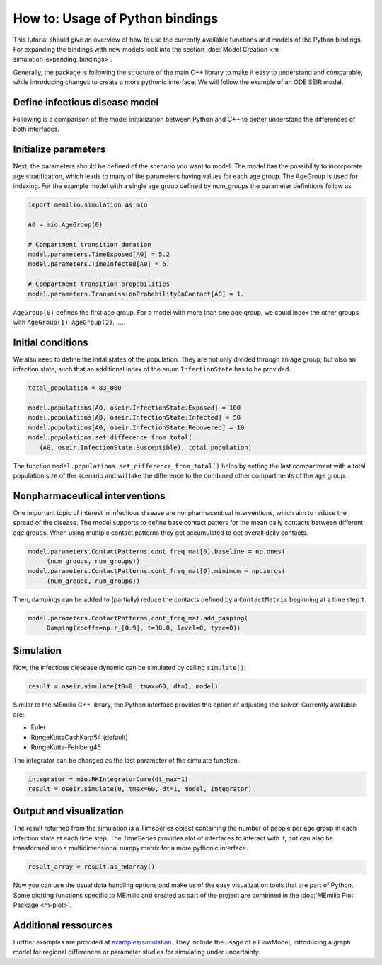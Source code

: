 How to: Usage of Python bindings
==================================

This tutorial should give an overview of how to use the
currently available functions and models of the Python bindings.
For expanding the bindings with new models look into the section 
:doc:`Model Creation <m-simulation_expanding_bindings>`.

Generally, the package is following the structure of the main C++
library to make it easy to understand and comparable, while introducing
changes to create a more pythonic interface. We will follow the example of an
ODE SEIR model.

Define infectious disease model
--------------------------------

Following is a comparison of the model initialization between
Python and C++ to better understand the differences of both interfaces.

.. grid:: 1 1 2 2

   .. grid-item::
      
      Python:

      .. code-block:: python
         
         import memilio.simulation.oseir as oseir

         num_groups = 1
         model = oseir.Model(num_groups)

   .. grid-item::
      
      C++:

      .. code-block:: cpp


         #include "ode_seir/model.h"

         int num_groups = 1;
         mio::oseir::Model<double> model(num_groups);

Initialize parameters
---------------------

Next, the parameters should be defined of the scenario you want to model. The model has the 
possibility to incorporate age stratification, which leads to many of the parameters having 
values for each age group. The AgeGroup is used for indexing. For the example model
with a single age group defined by num_groups the parameter definitions follow as

.. code-block:: python

   import memilio.simulation as mio

   A0 = mio.AgeGroup(0)

   # Compartment transition duration
   model.parameters.TimeExposed[A0] = 5.2
   model.parameters.TimeInfected[A0] = 6.

   # Compartment transition propabilities
   model.parameters.TransmissionProbabilityOnContact[A0] = 1.

``AgeGroup(0)`` defines the first age group. For a model with more than one age group,
we could index the other groups with ``AgeGroup(1)``, ``AgeGroup(2)``, ....

Initial conditions
-------------------

We also need to define the inital states of the population. They are not only divided through an age group,
but also an infection state, such that an additional index of the enum ``InfectionState`` has to be provided.

.. code-block:: python

   total_population = 83_000

   model.populations[A0, oseir.InfectionState.Exposed] = 100
   model.populations[A0, oseir.InfectionState.Infected] = 50
   model.populations[A0, oseir.InfectionState.Recovered] = 10
   model.populations.set_difference_from_total(
      (A0, oseir.InfectionState.Susceptible), total_population)

The function ``model.populations.set_difference_from_total()`` helps by setting the last compartment with
a total population size of the scenario and will take the difference to the combined other compartments
of the age group.

Nonpharmaceutical interventions
-------------------------------

One important topic of interest in infectious disease are nonpharmaceutical interventions, which aim to reduce the spread of the disease.
The model supports to define base contact patters for the mean daily contacts between different age groups. When using multiple contact patterns they get 
accumulated to get overall daily contacts. 

.. code-block:: python

   model.parameters.ContactPatterns.cont_freq_mat[0].baseline = np.ones(
        (num_groups, num_groups))
   model.parameters.ContactPatterns.cont_freq_mat[0].minimum = np.zeros(
        (num_groups, num_groups))

Then, dampings can be added to (partially) reduce the contacts defined by a ``ContactMatrix`` beginning at a time step ``t``. 

.. code-block:: python

   model.parameters.ContactPatterns.cont_freq_mat.add_damping(
        Damping(coeffs=np.r_[0.9], t=30.0, level=0, type=0))

Simulation
----------

Now, the infectious diesease dynamic can be simulated by calling ``simulate()``:

.. code-block:: python

   result = oseir.simulate(t0=0, tmax=60, dt=1, model)

Similar to the MEmilio C++ library, the Python interface provides the option of adjusting the solver.
Currently available are:

* Euler
* RungeKuttaCashKarp54 (default)
* RungeKutta-Fehlberg45

The integrator can be changed as the last parameter of the simulate function.

.. code-block:: python

   integrator = mio.RKIntegratorCore(dt_max=1)
   result = oseir.simulate(0, tmax=60, dt=1, model, integrator)

Output and visualization
-------------------------

The result returned from the simulation is a TimeSeries object containing the number of people per age group in each infection state at each time step.
The TimeSeries provides alot of interfaces to interact with it, but can also be transformed into a multidimensional numpy matrix for a more
pythonic interface.

.. code-block:: python
   
   result_array = result.as_ndarray()

Now you can use the usual data handling options and make us of the easy visualization tools that are part of Python.
Some plotting functions specific to MEmilio and created as part of the project are combined in the :doc:`MEmilio Plot Package <m-plot>`.

Additional ressources
---------------------

Further examples are provided at `examples/simulation <https://github.com/SciCompMod/memilio/blob/main/pycode/examples/simulation/>`_. 
They include the usage of a FlowModel, introducing a graph model for regional differences or parameter studies for simulating under uncertainty.



